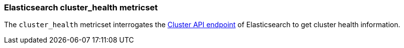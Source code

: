 === Elasticsearch cluster_health metricset

The `cluster_health` metricset interrogates the
https://www.elastic.co/guide/en/elasticsearch/reference/master/cluster-health.html[Cluster API endpoint] of
Elasticsearch to get cluster health information.
